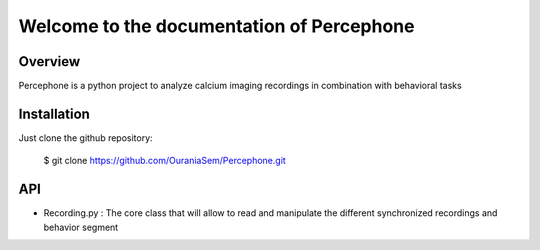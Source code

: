 ========================
Welcome to the documentation of Percephone
========================

Overview
-----------
Percephone is a python project to analyze calcium imaging recordings in combination with behavioral tasks

Installation
-----------
Just clone the github repository:


    $ git clone https://github.com/OuraniaSem/Percephone.git

API
-----------
* Recording.py : The core class that will allow to read and manipulate the different synchronized recordings and behavior segment
